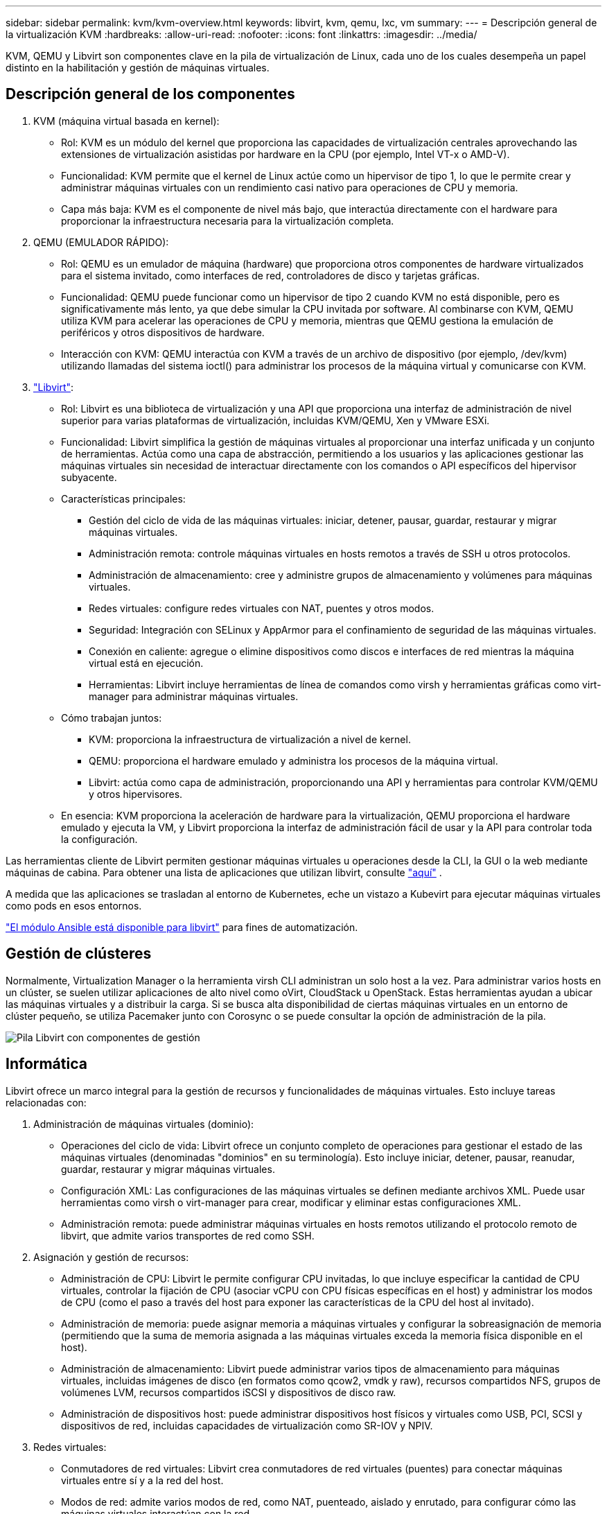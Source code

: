 ---
sidebar: sidebar 
permalink: kvm/kvm-overview.html 
keywords: libvirt, kvm, qemu, lxc, vm 
summary:  
---
= Descripción general de la virtualización KVM
:hardbreaks:
:allow-uri-read: 
:nofooter: 
:icons: font
:linkattrs: 
:imagesdir: ../media/


[role="lead"]
KVM, QEMU y Libvirt son componentes clave en la pila de virtualización de Linux, cada uno de los cuales desempeña un papel distinto en la habilitación y gestión de máquinas virtuales.



== Descripción general de los componentes

. KVM (máquina virtual basada en kernel):
+
** Rol: KVM es un módulo del kernel que proporciona las capacidades de virtualización centrales aprovechando las extensiones de virtualización asistidas por hardware en la CPU (por ejemplo, Intel VT-x o AMD-V).
** Funcionalidad: KVM permite que el kernel de Linux actúe como un hipervisor de tipo 1, lo que le permite crear y administrar máquinas virtuales con un rendimiento casi nativo para operaciones de CPU y memoria.
** Capa más baja: KVM es el componente de nivel más bajo, que interactúa directamente con el hardware para proporcionar la infraestructura necesaria para la virtualización completa.


. QEMU (EMULADOR RÁPIDO):
+
** Rol: QEMU es un emulador de máquina (hardware) que proporciona otros componentes de hardware virtualizados para el sistema invitado, como interfaces de red, controladores de disco y tarjetas gráficas.
** Funcionalidad: QEMU puede funcionar como un hipervisor de tipo 2 cuando KVM no está disponible, pero es significativamente más lento, ya que debe simular la CPU invitada por software. Al combinarse con KVM, QEMU utiliza KVM para acelerar las operaciones de CPU y memoria, mientras que QEMU gestiona la emulación de periféricos y otros dispositivos de hardware.
** Interacción con KVM: QEMU interactúa con KVM a través de un archivo de dispositivo (por ejemplo, /dev/kvm) utilizando llamadas del sistema ioctl() para administrar los procesos de la máquina virtual y comunicarse con KVM.


. https://wiki.libvirt.org/FAQ.html["Libvirt"]:
+
** Rol: Libvirt es una biblioteca de virtualización y una API que proporciona una interfaz de administración de nivel superior para varias plataformas de virtualización, incluidas KVM/QEMU, Xen y VMware ESXi.
** Funcionalidad: Libvirt simplifica la gestión de máquinas virtuales al proporcionar una interfaz unificada y un conjunto de herramientas. Actúa como una capa de abstracción, permitiendo a los usuarios y las aplicaciones gestionar las máquinas virtuales sin necesidad de interactuar directamente con los comandos o API específicos del hipervisor subyacente.
** Características principales:
+
*** Gestión del ciclo de vida de las máquinas virtuales: iniciar, detener, pausar, guardar, restaurar y migrar máquinas virtuales.
*** Administración remota: controle máquinas virtuales en hosts remotos a través de SSH u otros protocolos.
*** Administración de almacenamiento: cree y administre grupos de almacenamiento y volúmenes para máquinas virtuales.
*** Redes virtuales: configure redes virtuales con NAT, puentes y otros modos.
*** Seguridad: Integración con SELinux y AppArmor para el confinamiento de seguridad de las máquinas virtuales.
*** Conexión en caliente: agregue o elimine dispositivos como discos e interfaces de red mientras la máquina virtual está en ejecución.
*** Herramientas: Libvirt incluye herramientas de línea de comandos como virsh y herramientas gráficas como virt-manager para administrar máquinas virtuales.


** Cómo trabajan juntos:
+
*** KVM: proporciona la infraestructura de virtualización a nivel de kernel.
*** QEMU: proporciona el hardware emulado y administra los procesos de la máquina virtual.
*** Libvirt: actúa como capa de administración, proporcionando una API y herramientas para controlar KVM/QEMU y otros hipervisores.


** En esencia: KVM proporciona la aceleración de hardware para la virtualización, QEMU proporciona el hardware emulado y ejecuta la VM, y Libvirt proporciona la interfaz de administración fácil de usar y la API para controlar toda la configuración.




Las herramientas cliente de Libvirt permiten gestionar máquinas virtuales u operaciones desde la CLI, la GUI o la web mediante máquinas de cabina. Para obtener una lista de aplicaciones que utilizan libvirt, consulte  https://libvirt.org/apps.html["aquí"] .

A medida que las aplicaciones se trasladan al entorno de Kubernetes, eche un vistazo a Kubevirt para ejecutar máquinas virtuales como pods en esos entornos.

https://galaxy.ansible.com/ui/repo/published/community/libvirt/["El módulo Ansible está disponible para libvirt"] para fines de automatización.



== Gestión de clústeres

Normalmente, Virtualization Manager o la herramienta virsh CLI administran un solo host a la vez. Para administrar varios hosts en un clúster, se suelen utilizar aplicaciones de alto nivel como oVirt, CloudStack u OpenStack. Estas herramientas ayudan a ubicar las máquinas virtuales y a distribuir la carga. Si se busca alta disponibilidad de ciertas máquinas virtuales en un entorno de clúster pequeño, se utiliza Pacemaker junto con Corosync o se puede consultar la opción de administración de la pila.

image:kvm-overview-image01.png["Pila Libvirt con componentes de gestión"]



== Informática

Libvirt ofrece un marco integral para la gestión de recursos y funcionalidades de máquinas virtuales. Esto incluye tareas relacionadas con:

. Administración de máquinas virtuales (dominio):
+
** Operaciones del ciclo de vida: Libvirt ofrece un conjunto completo de operaciones para gestionar el estado de las máquinas virtuales (denominadas "dominios" en su terminología). Esto incluye iniciar, detener, pausar, reanudar, guardar, restaurar y migrar máquinas virtuales.
** Configuración XML: Las configuraciones de las máquinas virtuales se definen mediante archivos XML. Puede usar herramientas como virsh o virt-manager para crear, modificar y eliminar estas configuraciones XML.
** Administración remota: puede administrar máquinas virtuales en hosts remotos utilizando el protocolo remoto de libvirt, que admite varios transportes de red como SSH.


. Asignación y gestión de recursos:
+
** Administración de CPU: Libvirt le permite configurar CPU invitadas, lo que incluye especificar la cantidad de CPU virtuales, controlar la fijación de CPU (asociar vCPU con CPU físicas específicas en el host) y administrar los modos de CPU (como el paso a través del host para exponer las características de la CPU del host al invitado).
** Administración de memoria: puede asignar memoria a máquinas virtuales y configurar la sobreasignación de memoria (permitiendo que la suma de memoria asignada a las máquinas virtuales exceda la memoria física disponible en el host).
** Administración de almacenamiento: Libvirt puede administrar varios tipos de almacenamiento para máquinas virtuales, incluidas imágenes de disco (en formatos como qcow2, vmdk y raw), recursos compartidos NFS, grupos de volúmenes LVM, recursos compartidos iSCSI y dispositivos de disco raw.
** Administración de dispositivos host: puede administrar dispositivos host físicos y virtuales como USB, PCI, SCSI y dispositivos de red, incluidas capacidades de virtualización como SR-IOV y NPIV.


. Redes virtuales:
+
** Conmutadores de red virtuales: Libvirt crea conmutadores de red virtuales (puentes) para conectar máquinas virtuales entre sí y a la red del host.
** Modos de red: admite varios modos de red, como NAT, puenteado, aislado y enrutado, para configurar cómo las máquinas virtuales interactúan con la red.
** Reglas de firewall: Libvirt administra automáticamente las reglas de firewall (usando iptables) para controlar el tráfico de red para redes virtuales.


. Optimización del rendimiento:
+
** Fijación de CPU: fijar vCPU a CPU físicas específicas puede mejorar la eficiencia y el rendimiento de la memoria caché, especialmente en entornos NUMA.
** Ajuste de NUMA: puede optimizar el rendimiento en sistemas NUMA limitando el tamaño del invitado a la cantidad de recursos en un solo nodo NUMA y fijando las vCPU y la memoria al mismo zócalo físico que está conectado al adaptador de E/S.
** Páginas enormes: el uso de páginas enormes puede mejorar el rendimiento al reducir la sobrecarga asociada con la administración de páginas de memoria pequeñas.


. Integración con otras herramientas:
+
** virsh: La interfaz de línea de comandos para interactuar con libvirt.
** virt-manager: una herramienta gráfica para administrar máquinas virtuales y recursos de libvirt.
** OpenStack: Libvirt es un controlador de virtualización comúnmente utilizado en OpenStack.
** Herramientas de terceros: muchas otras herramientas y aplicaciones aprovechan la API de libvirt para administrar máquinas virtuales, incluidas plataformas de administración de la nube y soluciones de respaldo.




El hipervisor KVM permite sobreasignar CPU y memoria, ya que las máquinas virtuales invitadas suelen estar infrautilizadas. Sin embargo, es necesario supervisarlo y equilibrarlo para un mejor rendimiento.

Los metadatos de la máquina virtual se almacenan como XML en /etc/libvirt/qemu. La máquina virtual se puede crear con virt-install o la CLI de virsh. Se puede utilizar Virt-Manager si se prefiere la interfaz de usuario o si se utiliza la pila de administración superior.

En resumen, libvirt proporciona una capa de gestión integral para los aspectos computacionales de la virtualización, permitiéndole controlar los ciclos de vida de las máquinas virtuales, asignar recursos, configurar redes, optimizar el rendimiento e integrarse con otras herramientas y plataformas.



== Reducida

Los discos de la máquina virtual se pueden aprovisionar dinámicamente en el pool de almacenamiento o el administrador de almacenamiento puede aprovisionarlos previamente para la máquina virtual. Libvirt admite varios tipos de pool. A continuación, se muestra la lista de los tipos de pool aplicables junto con el protocolo de almacenamiento compatible. La opción más común es dir. Después, netfs y logical. iscsi e iscsi-direct utilizan un solo destino y no ofrecen tolerancia a fallos. mpath ofrece multiruta, pero no asignación dinámica. Se utiliza más como la asignación de dispositivos sin procesar en vSphere. Para los protocolos de archivo (NFS/SMB/CIFS), las opciones de montaje se pueden especificar en  https://docs.redhat.com/en/documentation/red_hat_enterprise_linux/10/html/managing_file_systems/mounting-file-systems-on-demand#the-autofs-service["montador automático"] Se utiliza el tipo fstab y grupo de directorios. En el caso de protocolos de bloque (iSCSI, FC, NVMe-oF), se utiliza un sistema de archivos compartido como ocfs2 o gfs2.

[cols="20% 10% 10% 10% 10% 10% 10% 10%"]
|===
| Protocolo de almacenamiento | director | fs | netfs | lógico | disco | iscsi | iscsi-direct | mpath 


| SMB/CIFS | Sí | No | Sí | No | No | No | No | No 


| NFS | Sí | No | Sí | No | No | No | No | No 


| ISCSI | Sí | Sí | No | Sí | Sí | Sí | Sí | Sí 


| FC | Sí | Sí | No | Sí | Sí | No | No | Sí 


| NVMe-of | Sí | Sí | No | Sí | Sí | No | No | No^1^ 
|===
*Notas:* 1 - Es posible que se requiera configuración adicional.

Según el protocolo de almacenamiento utilizado, se deben tener paquetes adicionales disponibles en el host. Aquí está la lista de ejemplo.

[cols="40% 20% 20% 20%"]
|===
| Protocolo de almacenamiento | Fedora | Debian | Pac-Man 


| SMB/CIFS | cliente samba/utilidades cifs | smbclient/utilidades cifs | smbclient/utilidades cifs 


| NFS | utilidades nfs | nfs-común | utilidades nfs 


| ISCSI | Utilidades del iniciador iscsi, mapeador de dispositivos multiruta, herramientas ocfs2/utilidades gfs2 | open-iscsi, herramientas multipath, herramientas ocfs2/utilidades gfs2 | open-iscsi, herramientas multipath, herramientas ocfs2/utilidades gfs2 


| FC | sysfsutils, mapeador de dispositivos multiruta, herramientas ocfs2/utilidades gfs2 | sysfsutils, herramientas multipath, herramientas ocfs2/gfs2-utils | sysfsutils, herramientas multipath, herramientas ocfs2/gfs2-utils 


| NVMe-of | nvme-cli,ocfs2-tools/gfs2-utils | nvme-cli,ocfs2-tools/gfs2-utils | nvme-cli,ocfs2-tools/gfs2-utils 
|===
Los detalles del grupo de almacenamiento se almacenan en un archivo XML en /etc/libvirt/storage.

Para importar datos de máquinas virtuales desde un entorno de vSphere, consulte  https://docs.netapp.com/us-en/netapp-solutions/vm-migrate/shift-toolkit-overview.html["Kit de herramientas de cambio"] .



== Red

Libvirt ofrece robustas capacidades de red virtual para la gestión de máquinas virtuales y contenedores. Esto se logra mediante el concepto de un conmutador o puente de red virtual.

Conceptos básicos: * Conmutador de red virtual (puente): Actúa como un conmutador de red basado en software en el servidor host. Las máquinas virtuales se conectan a este conmutador y el tráfico fluye a través de él. * Dispositivos TAP: Son dispositivos de red especiales que funcionan como "cables virtuales" que conectan la interfaz de red de la máquina virtual al puente de libvirt.

* Modos de red: Libvirt admite varias configuraciones de red para satisfacer diferentes necesidades:
+
** NAT (Traducción de direcciones de red): este es el modo predeterminado. Las máquinas virtuales conectadas a una red NAT pueden acceder a la red externa mediante la dirección IP del host, pero los hosts externos no pueden iniciar conexiones directas a las máquinas virtuales.
** Puente: En este modo, la red virtual se conecta directamente al mismo segmento de red que el host. Esto permite que las máquinas virtuales parezcan estar conectadas directamente a la red física.
** Aisladas: Las máquinas virtuales en una red aislada pueden comunicarse entre sí y con el host, pero no pueden acceder a nada externo. Esto resulta útil para entornos de prueba o seguros.
** Enrutado: El tráfico de la red virtual se enruta a la red física sin NAT. Esto requiere una configuración de enrutamiento adecuada en la red del host.
** Abierto: Similar al modo enrutado, pero sin reglas de firewall aplicadas automáticamente por libvirt. Esto supone que el tráfico de red será gestionado por otros sistemas.


* DHCP y DNS: Libvirt puede administrar servicios DHCP para sus redes virtuales utilizando dnsmasq, lo que le permite asignar direcciones IP a las máquinas virtuales y manejar la resolución de DNS dentro de la red virtual.
* Reglas de firewall: Libvirt configura automáticamente reglas de iptables para controlar el flujo de tráfico de las redes virtuales, particularmente en el modo NAT.


Administración de redes Libvirt:

* virsh: la herramienta de línea de comandos virsh proporciona un conjunto integral de comandos para administrar redes virtuales, incluido el listado, el inicio, la detención, la definición y la anulación de la definición de redes.
* Administrador de máquinas virtuales (virt-manager): esta herramienta gráfica simplifica la creación y gestión de redes virtuales con una interfaz de usuario intuitiva.
* Configuración XML: Libvirt utiliza archivos XML para definir la configuración de las redes virtuales. Puede editar estos archivos XML directamente o usar herramientas como virsh net-edit para modificar la configuración de red.


Casos de uso comunes:

* NAT: Conectividad básica y simple para máquinas virtuales en un host con una única interfaz de red.
* Bridged: integración perfecta de máquinas virtuales en una red existente.
* Aislado: creación de entornos seguros o de prueba donde las máquinas virtuales tienen restringido el acceso externo.
* Enrutado: escenarios más avanzados donde se requiere un enrutamiento específico.
* Open vSwitch (OVS): para implementaciones complejas a gran escala que requieren automatización y administración de red avanzadas.


Al aprovechar estas características, libvirt proporciona un marco flexible y potente para administrar redes de máquinas virtuales en entornos Linux.



== Supervisión

NetApp Data Infrastructure Insights (anteriormente Cloud Insights) es una plataforma de análisis y monitoreo de infraestructura basada en la nube que brinda visibilidad integral de su infraestructura de TI, incluidas las máquinas virtuales.

Si bien Data Infrastructure Insights es conocido por su fuerte enfoque en el monitoreo de entornos de almacenamiento NetApp y VMware, también tiene capacidades para monitorear otros tipos de infraestructura y cargas de trabajo.

A continuación se explica cómo puede supervisar potencialmente las máquinas virtuales basadas en Libvirt con NetApp Data Infrastructure Insights:

. Recopiladores de datos:
+
** Data Infrastructure Insights opera a través del software Acquisition Unit, que utiliza varios recopiladores de datos para reunir datos de su infraestructura.
** Data Infrastructure Insights cuenta con recopiladores para infraestructuras y cargas de trabajo heterogéneas, como Kubernetes. También incluye un recopilador Telegraf abierto y API abiertas para una fácil integración con otros sistemas.


. Posible integración con Libvirt:
+
** Recopilación de datos personalizada: Podría usar el recopilador abierto de Telegraf o la API de Data Infrastructure Insights para recopilar datos de sus sistemas basados en Libvirt. Necesitaría escribir o configurar el recopilador para recopilar métricas de Libvirt mediante su API (por ejemplo, mediante los comandos virsh o accediendo a las métricas internas de Libvirt).


. Beneficios de supervisar Libvirt con Data Infrastructure Insights:
+
** Visibilidad unificada: obtenga una vista única de su entorno virtualizado, incluido su almacenamiento NetApp y sus máquinas virtuales basadas en Libvirt.
** Supervisión del rendimiento: identifique los cuellos de botella de rendimiento y las limitaciones de recursos, ya sean internos a las máquinas virtuales o relacionados con la infraestructura subyacente que las respalda.
** Optimización de recursos: analice los perfiles de carga de trabajo para dimensionar adecuadamente las máquinas virtuales, recuperar recursos no utilizados y optimizar la utilización de recursos en todo su entorno.
** Solución de problemas: identifique y resuelva problemas rápidamente correlacionando las métricas de rendimiento de la máquina virtual con las métricas de almacenamiento de back-end para lograr visibilidad de extremo a extremo.
** Análisis predictivo: utilice el aprendizaje automático para obtener información inteligente e identificar de forma proactiva posibles problemas antes de que afecten el rendimiento.




En resumen, si bien Data Infrastructure Insights es compatible con VMware, es posible integrarlo con la virtualización basada en Libvirt mediante recopiladores de datos personalizados o aprovechando sus API abiertas. Esto proporcionaría visibilidad unificada, una mejor supervisión del rendimiento y funciones de optimización de recursos para su entorno de Libvirt dentro de la plataforma Data Infrastructure Insights.



== Protección de datos

La protección de datos de máquinas virtuales basadas en Libvirt con NetApp ONTAP se puede lograr mediante varios métodos, a menudo aprovechando las funciones de protección de datos integradas de ONTAP. A continuación, se detallan las estrategias más comunes:

. Uso de las funciones de protección de datos nativas de ONTAP:
+
** Instantáneas: La tecnología principal de protección de datos de ONTAP son las instantáneas. Se trata de copias rápidas y puntuales de sus volúmenes de datos que requieren un espacio mínimo en disco y tienen una sobrecarga de rendimiento prácticamente nula. Puede usar las instantáneas para crear copias de seguridad frecuentes de sus discos de máquinas virtuales de Libvirt (siempre que estén almacenados en volúmenes de ONTAP).
** SnapMirror: SnapMirror se utiliza para replicar asincrónicamente copias de Snapshot de un sistema de almacenamiento ONTAP a otro. Esto permite crear copias de recuperación ante desastres (DR) de sus máquinas virtuales Libvirt en un sitio remoto o en la nube.
** SnapVault: SnapVault se utiliza para realizar copias de seguridad de datos de múltiples sistemas de almacenamiento en un sistema ONTAP central. Es una buena opción para consolidar copias de seguridad de varias máquinas virtuales de Libvirt desde diferentes hosts en un repositorio de copias de seguridad central.
** SnapRestore: SnapRestore le permite restaurar rápidamente datos desde copias instantáneas. Esto es esencial para recuperar sus máquinas virtuales de Libvirt en caso de pérdida o corrupción de datos.
** FlexClone: FlexClone crea copias grabables de volúmenes a partir de copias instantáneas. Esto resulta útil para crear rápidamente entornos de prueba y desarrollo basados en datos de máquinas virtuales de producción.
** Sincronización activa de MetroCluster/SnapMirror: para RPO cero (objetivo de punto de recuperación) automatizado y disponibilidad de sitio a sitio, puede usar ONTAP MetroCluster o SMas, lo que permite tener un clúster extendido entre sitios.


. Integración con soluciones de backup de terceros: Muchas soluciones de backup de terceros se integran con NetApp ONTAP y permiten realizar backups de máquinas virtuales. Puede usar estas soluciones para realizar backups de sus máquinas virtuales Libvirt en el almacenamiento de ONTAP, aprovechando las funciones de protección de datos de ONTAP. Por ejemplo, algunas soluciones de backup utilizan la tecnología Snapshot de ONTAP para realizar backups rápidos y sin agentes.
. Scripting y automatización: Puede crear scripts para automatizar la creación de instantáneas de ONTAP de sus volúmenes de máquinas virtuales de Libvirt. Estos scripts pueden aprovechar la interfaz de línea de comandos o las API de ONTAP para interactuar con el sistema de almacenamiento.


Consideraciones clave:

* Ubicación de almacenamiento: las imágenes de disco de su máquina virtual Libvirt deben almacenarse en volúmenes ONTAP para aprovechar las funciones de protección de datos de ONTAP.
* Conectividad de red: garantice la conectividad de red entre sus hosts Libvirt y su sistema de almacenamiento ONTAP.
* Administración de HBA: si utiliza Fibre Channel (FC) para la conectividad de almacenamiento, asegúrese de tener los paquetes de administración de HBA necesarios instalados en sus hosts Libvirt.
* Monitoreo e informes: Supervise sus operaciones de protección de datos y asegúrese de que se completen correctamente. Al combinar las capacidades de Libvirt con las robustas funciones de protección de datos de ONTAP, puede implementar una estrategia integral de protección de datos para su entorno virtualizado.

